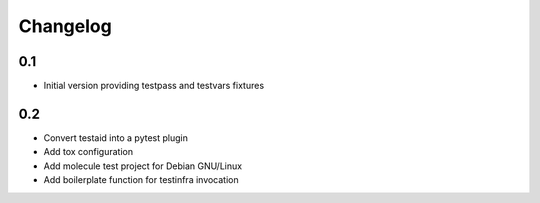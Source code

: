 =========
Changelog
=========

0.1
===

* Initial version providing testpass and testvars fixtures

0.2
=======

* Convert testaid into a pytest plugin
* Add tox configuration
* Add molecule test project for Debian GNU/Linux
* Add boilerplate function for testinfra invocation
